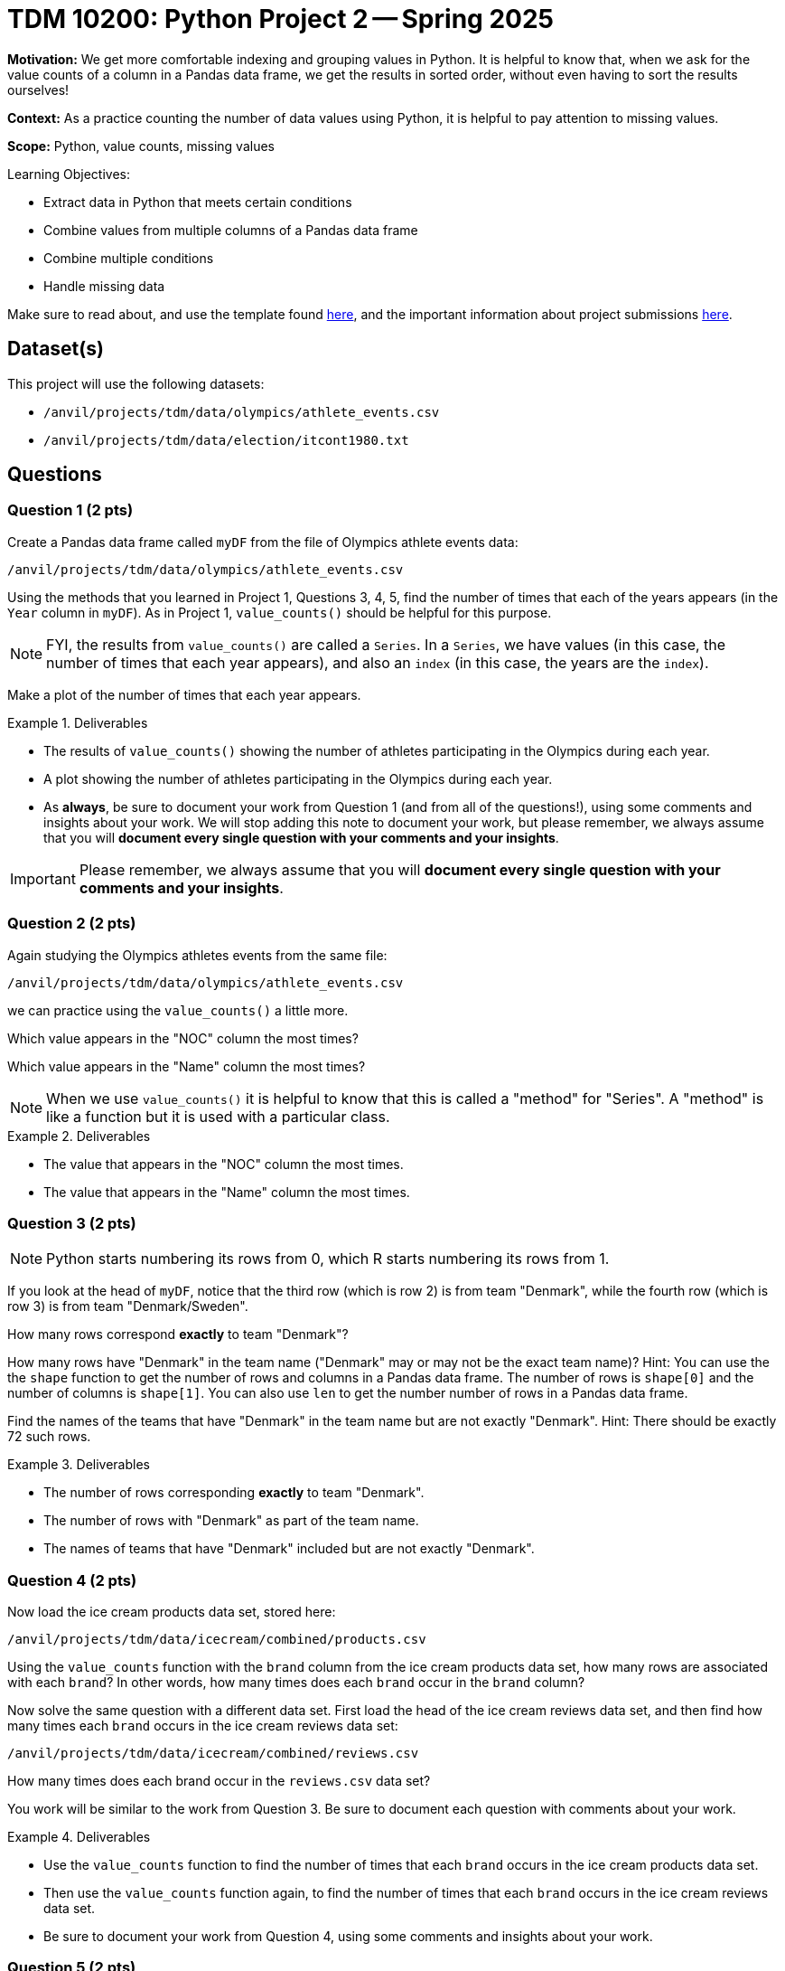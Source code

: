 = TDM 10200: Python Project 2 -- Spring 2025

**Motivation:** We get more comfortable indexing and grouping values in Python.  It is helpful to know that, when we ask for the value counts of a column in a Pandas data frame, we get the results in sorted order, without even having to sort the results ourselves!

**Context:** As a practice counting the number of data values using Python, it is helpful to pay attention to missing values.

**Scope:** Python, value counts, missing values

.Learning Objectives:
****
- Extract data in Python that meets certain conditions
- Combine values from multiple columns of a Pandas data frame
- Combine multiple conditions
- Handle missing data
****

Make sure to read about, and use the template found xref:ROOT:templates.adoc[here], and the important information about project submissions xref:ROOT:submissions.adoc[here].

== Dataset(s)

This project will use the following datasets:

- `/anvil/projects/tdm/data/olympics/athlete_events.csv`
- `/anvil/projects/tdm/data/election/itcont1980.txt`

== Questions

=== Question 1 (2 pts)

Create a Pandas data frame called `myDF` from the file of Olympics athlete events data:

`/anvil/projects/tdm/data/olympics/athlete_events.csv`

Using the methods that you learned in Project 1, Questions 3, 4, 5, find the number of times that each of the years appears (in the `Year` column in `myDF`).  As in Project 1, `value_counts()` should be helpful for this purpose.

[NOTE]
====
FYI, the results from `value_counts()` are called a `Series`.  In a `Series`, we have values (in this case, the number of times that each year appears), and also an `index` (in this case, the years are the `index`).
====

Make a plot of the number of times that each year appears.

[In the plot, you should see that the number of athletes is increasing over time, and also you should be able to see the halt in the Olympics during the two World Wars, and also you should see the 2-year rotation between summer and winter Olympics that began in the 1990s.]

.Deliverables
====
- The results of `value_counts()` showing the number of athletes participating in the Olympics during each year.
- A plot showing the number of athletes participating in the Olympics during each year.
- As *always*, be sure to document your work from Question 1 (and from all of the questions!), using some comments and insights about your work.  We will stop adding this note to document your work, but please remember, we always assume that you will *document every single question with your comments and your insights*.
====

[IMPORTANT]
====
Please remember, we always assume that you will *document every single question with your comments and your insights*.
====

=== Question 2 (2 pts)

Again studying the Olympics athletes events from the same file:

`/anvil/projects/tdm/data/olympics/athlete_events.csv`

we can practice using the `value_counts()` a little more.

Which value appears in the "NOC" column the most times?

Which value appears in the "Name" column the most times?

[NOTE]
====
When we use `value_counts()` it is helpful to know that this is called a "method" for "Series".  A "method" is like a function but it is used with a particular class.
====

.Deliverables
====
- The value that appears in the "NOC" column the most times.
- The value that appears in the "Name" column the most times.
====

=== Question 3 (2 pts)

[NOTE]
====
Python starts numbering its rows from 0, which R starts numbering its rows from 1.
====

If you look at the head of `myDF`, notice that the third row (which is row 2) is from team "Denmark", while the fourth row (which is row 3) is from team "Denmark/Sweden".

How many rows correspond *exactly* to team "Denmark"?

How many rows have "Denmark" in the team name ("Denmark" may or may not be the exact team name)?  Hint:  You can use the the `shape` function to get the number of rows and columns in a Pandas data frame.  The number of rows is `shape[0]` and the number of columns is `shape[1]`.  You can also use `len` to get the number number of rows in a Pandas data frame.

Find the names of the teams that have "Denmark" in the team name but are not exactly "Denmark".  Hint:  There should be exactly 72 such rows.

.Deliverables
====
- The number of rows corresponding *exactly* to team "Denmark".
- The number of rows with "Denmark" as part of the team name.
- The names of teams that have "Denmark" included but are not exactly "Denmark".
====

=== Question 4 (2 pts)

Now load the ice cream products data set, stored here:

`/anvil/projects/tdm/data/icecream/combined/products.csv`

Using the `value_counts` function with the `brand` column from the ice cream products data set, how many rows are associated with each `brand`?  In other words, how many times does each `brand` occur in the `brand` column?

Now solve the same question with a different data set.
First load the head of the ice cream reviews data set, and then find how many times each `brand` occurs in the ice cream reviews data set:

`/anvil/projects/tdm/data/icecream/combined/reviews.csv`

How many times does each brand occur in the `reviews.csv` data set?

You work will be similar to the work from Question 3.  Be sure to document each question with comments about your work.

.Deliverables
====
- Use the `value_counts` function to find the number of times that each `brand` occurs in the ice cream products data set.
- Then use the `value_counts` function again, to find the number of times that each `brand` occurs in the ice cream reviews data set.
- Be sure to document your work from Question 4, using some comments and insights about your work.
====

=== Question 5 (2 pts)

Now we use `matplotlib` to display the `value_counts` from Question 4.  To accomplish this, we first load `matplotlib` as follows:

[source, python]
----
import matplotlib.pyplot as plt
----

Then we can save our counts into a variable, which we choose to call `mycounts` like this:

[source, python]
----
mycounts = myDF['brand'].value_counts()
----

and finally we can plot the names of the brands (which are the `index` values in `mycounts`) on the x-axis, and the values on the y-axis, as follows:

[source, python]
----
plt.bar(mycounts.index, mycounts)
----

Give this a try yourself, with BOTH of the data sets from Question 4.

In other words, make one plot that shows the number of occurrences of the `brand` in the ice cream products data set, and then make another plot that shows the number of occurrences of the `brand` in the ice cream reviews data set.

.Deliverables
====
- Make one plot that shows the number of occurrences of the `brand` in the ice cream products data set, and then make another plot that shows the number of occurrences of the `brand` in the ice cream reviews data set.
- Be sure to document your work from Question 5, using some comments and insights about your work.
====

== Submitting your Work

Please make sure that you added comments for each question, which explain your thinking about your method of solving each question.  Please also make sure that your work is your own work, and that any outside sources (people, internet pages, generating AI, etc.) are cited properly in the project template.

Congratulations! Assuming you've completed all the above questions, you've just finished your first project for TDM 10200! If you have any questions or issues regarding this project, please feel free to ask in seminar, over Piazza, or during office hours.

Prior to submitting your work, you need to put your work xref:ROOT:templates.adoc[into the project template], and re-run all of the code in your Jupyter notebook and make sure that the results of running that code is visible in your template.  Please check the xref:ROOT:submissions.adoc[detailed instructions on how to ensure that your submission is formatted correctly]. To download your completed project, you can right-click on the file in the file explorer and click 'download'.

Once you upload your submission to Gradescope, make sure that everything appears as you would expect to ensure that you don't lose any points. We hope your first project with us went well, and we look forward to continuing to learn with you on future projects!!

.Items to submit
====
- firstname_lastname_project1.ipynb
====

[WARNING]
====
It is necessary to document your work, with comments about each solution.  All of your work needs to be your own work, with citations to any source that you used.  Please make sure that your work is your own work, and that any outside sources (people, internet pages, generating AI, etc.) are cited properly in the project template.

You _must_ double check your `.ipynb` after submitting it in gradescope. A _very_ common mistake is to assume that your `.ipynb` file has been rendered properly and contains your code, markdown, and code output even though it may not.

**Please** take the time to double check your work. See https://the-examples-book.com/projects/submissions[here] for instructions on how to double check this.

You **will not** receive full credit if your `.ipynb` file does not contain all of the information you expect it to, or if it does not render properly in Gradescope. Please ask a TA if you need help with this.
====

